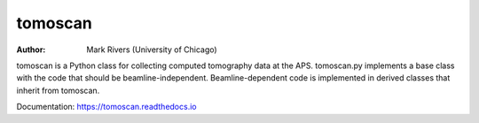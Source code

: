 ========
tomoscan
========

:author: Mark Rivers (University of Chicago)

tomoscan is a Python class for collecting computed tomography data at the APS. 
tomoscan.py implements a base class with the code that should be beamline-independent.  
Beamline-dependent code is implemented in derived classes that inherit from tomoscan.


Documentation: https://tomoscan.readthedocs.io